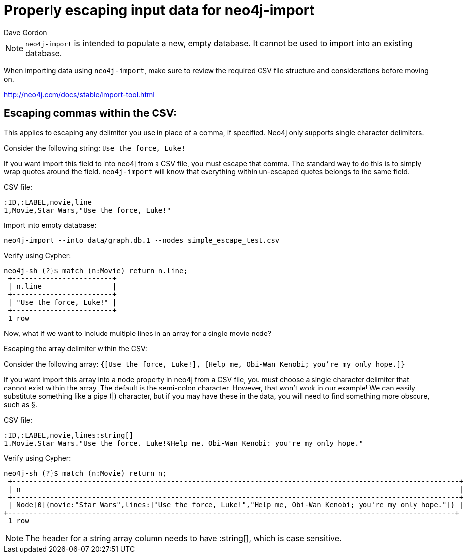 = Properly escaping input data for neo4j-import
:slug: properly-escaping-input-data-for-neo4j-import
:zendesk-id: 205328708
:author: Dave Gordon
:tags: import, neo4j-import, csv
:neo4j-versions: 2.1, 2.2, 2.3, 3.1,3.2,3.3,3.4,3.5
:public:
:category: import-export


[NOTE]
`neo4j-import` is intended to populate a new, empty database.
It cannot be used to import into an existing database.

When importing data using `neo4j-import`, make sure to review the required CSV file structure and considerations before moving on.

http://neo4j.com/docs/stable/import-tool.html[]

== Escaping commas within the CSV:

[Note]
This applies to escaping any delimiter you use in place of a comma, if specified.
Neo4j only supports single character delimiters.

Consider the following string: `Use the force, Luke!`

If you want import this field to into neo4j from a CSV file, you must escape that comma.
The standard way to do this is to simply wrap quotes around the field.
`neo4j-import` will know that everything within un-escaped quotes belongs to the same field.

CSV file:
[source,csv]
----
:ID,:LABEL,movie,line
1,Movie,Star Wars,"Use the force, Luke!"
----

.Import into empty database:
[source,shell]
----
neo4j-import --into data/graph.db.1 --nodes simple_escape_test.csv
----

.Verify using Cypher:
[source,shell]
----
neo4j-sh (?)$ match (n:Movie) return n.line;
 +------------------------+
 | n.line                 |
 +------------------------+
 | "Use the force, Luke!" |
 +------------------------+
 1 row
----

Now, what if we want to include multiple lines in an array for a single movie node?

Escaping the array delimiter within the CSV:

Consider the following array: `{[Use the force, Luke!], [Help me, Obi-Wan Kenobi; you're my only hope.]}`

If you want import this array into a node property in neo4j from a CSV file, you must choose a single character delimiter that cannot exist within the array.
The default is the semi-colon character.
However, that won't work in our example!
We can easily substitute something like a pipe (|) character, but if you may have these in the data, you will need to find something more obscure, such as §.

.CSV file:
[source,csv]
----
:ID,:LABEL,movie,lines:string[]
1,Movie,Star Wars,"Use the force, Luke!§Help me, Obi-Wan Kenobi; you're my only hope."
----

.Verify using Cypher:
[source,shell]
----
neo4j-sh (?)$ match (n:Movie) return n;
 +-----------------------------------------------------------------------------------------------------------+
 | n                                                                                                         |
 +-----------------------------------------------------------------------------------------------------------+
 | Node[0]{movie:"Star Wars",lines:["Use the force, Luke!","Help me, Obi-Wan Kenobi; you're my only hope."]} |
+-----------------------------------------------------------------------------------------------------------+
 1 row
----

NOTE: The header for a string array column needs to have :string[], which is case sensitive.


